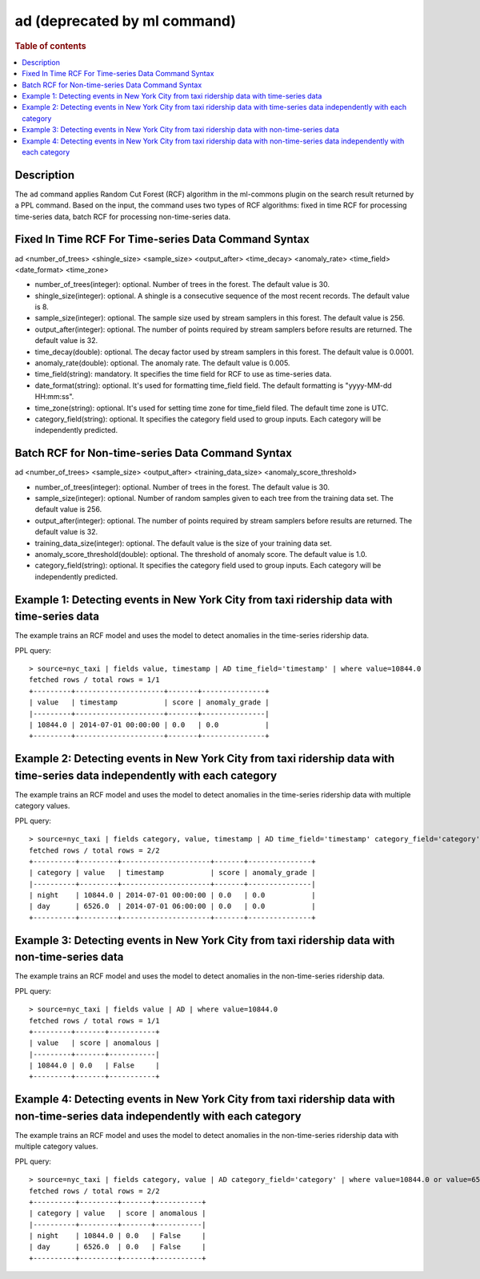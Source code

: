 =============
ad (deprecated by ml command)
=============

.. rubric:: Table of contents

.. contents::
   :local:
   :depth: 2


Description
============
| The ``ad`` command applies Random Cut Forest (RCF) algorithm in the ml-commons plugin on the search result returned by a PPL command. Based on the input, the command uses two types of RCF algorithms: fixed in time RCF for processing time-series data, batch RCF for processing non-time-series data.


Fixed In Time RCF For Time-series Data Command Syntax
=====================================================
ad <number_of_trees> <shingle_size> <sample_size> <output_after> <time_decay> <anomaly_rate> <time_field> <date_format> <time_zone>

* number_of_trees(integer): optional. Number of trees in the forest. The default value is 30.
* shingle_size(integer): optional. A shingle is a consecutive sequence of the most recent records. The default value is 8.
* sample_size(integer): optional. The sample size used by stream samplers in this forest. The default value is 256.
* output_after(integer): optional. The number of points required by stream samplers before results are returned. The default value is 32.
* time_decay(double): optional. The decay factor used by stream samplers in this forest. The default value is 0.0001.
* anomaly_rate(double): optional. The anomaly rate. The default value is 0.005.
* time_field(string): mandatory. It specifies the time field for RCF to use as time-series data.
* date_format(string): optional. It's used for formatting time_field field. The default formatting is "yyyy-MM-dd HH:mm:ss".
* time_zone(string): optional. It's used for setting time zone for time_field filed. The default time zone is UTC.
* category_field(string): optional. It specifies the category field used to group inputs. Each category will be independently predicted.


Batch RCF for Non-time-series Data Command Syntax
=================================================
ad <number_of_trees> <sample_size> <output_after> <training_data_size> <anomaly_score_threshold>

* number_of_trees(integer): optional. Number of trees in the forest. The default value is 30.
* sample_size(integer): optional. Number of random samples given to each tree from the training data set. The default value is 256.
* output_after(integer): optional. The number of points required by stream samplers before results are returned. The default value is 32.
* training_data_size(integer): optional. The default value is the size of your training data set.
* anomaly_score_threshold(double): optional. The threshold of anomaly score. The default value is 1.0.
* category_field(string): optional. It specifies the category field used to group inputs. Each category will be independently predicted.

Example 1: Detecting events in New York City from taxi ridership data with time-series data
===========================================================================================

The example trains an RCF model and uses the model to detect anomalies in the time-series ridership data.

PPL query::

    > source=nyc_taxi | fields value, timestamp | AD time_field='timestamp' | where value=10844.0
    fetched rows / total rows = 1/1
    +---------+---------------------+-------+---------------+
    | value   | timestamp           | score | anomaly_grade |
    |---------+---------------------+-------+---------------|
    | 10844.0 | 2014-07-01 00:00:00 | 0.0   | 0.0           |
    +---------+---------------------+-------+---------------+

Example 2: Detecting events in New York City from taxi ridership data with time-series data independently with each category
============================================================================================================================

The example trains an RCF model and uses the model to detect anomalies in the time-series ridership data with multiple category values.

PPL query::

    > source=nyc_taxi | fields category, value, timestamp | AD time_field='timestamp' category_field='category' | where value=10844.0 or value=6526.0
    fetched rows / total rows = 2/2
    +----------+---------+---------------------+-------+---------------+
    | category | value   | timestamp           | score | anomaly_grade |
    |----------+---------+---------------------+-------+---------------|
    | night    | 10844.0 | 2014-07-01 00:00:00 | 0.0   | 0.0           |
    | day      | 6526.0  | 2014-07-01 06:00:00 | 0.0   | 0.0           |
    +----------+---------+---------------------+-------+---------------+


Example 3: Detecting events in New York City from taxi ridership data with non-time-series data
===============================================================================================

The example trains an RCF model and uses the model to detect anomalies in the non-time-series ridership data.

PPL query::

    > source=nyc_taxi | fields value | AD | where value=10844.0
    fetched rows / total rows = 1/1
    +---------+-------+-----------+
    | value   | score | anomalous |
    |---------+-------+-----------|
    | 10844.0 | 0.0   | False     |
    +---------+-------+-----------+

Example 4: Detecting events in New York City from taxi ridership data with non-time-series data independently with each category
================================================================================================================================

The example trains an RCF model and uses the model to detect anomalies in the non-time-series ridership data with multiple category values.

PPL query::

    > source=nyc_taxi | fields category, value | AD category_field='category' | where value=10844.0 or value=6526.0
    fetched rows / total rows = 2/2
    +----------+---------+-------+-----------+
    | category | value   | score | anomalous |
    |----------+---------+-------+-----------|
    | night    | 10844.0 | 0.0   | False     |
    | day      | 6526.0  | 0.0   | False     |
    +----------+---------+-------+-----------+
